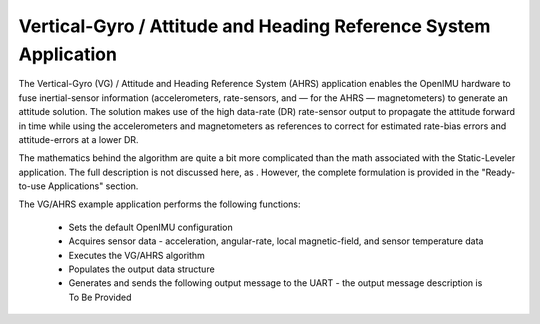 ******************************************************************
Vertical-Gyro / Attitude and Heading Reference System Application
******************************************************************

.. contents:: Contents
    :local:

.. sectionauthor:: Joseph S Motyka <jmotyka at aceinna.com>


The Vertical-Gyro (VG) / Attitude and Heading Reference System (AHRS) application enables the
OpenIMU hardware to fuse inertial-sensor information (accelerometers, rate-sensors, and — for the
AHRS — magnetometers) to generate an attitude solution.  The solution makes use of the high
data-rate (DR) rate-sensor output to propagate the attitude forward in time while using the
accelerometers and magnetometers as references to correct for estimated rate-bias errors and
attitude-errors at a lower DR.

The mathematics behind the algorithm are quite a bit more complicated than the math associated with
the Static-Leveler application.  The full description is not discussed here, as .  However, the
complete formulation is provided in the "Ready-to-use Applications" section.

The VG/AHRS example application performs the following functions:

    * Sets the default OpenIMU configuration
    * Acquires sensor data  - acceleration, angular-rate, local magnetic-field, and sensor temperature data
    * Executes the VG/AHRS algorithm
    * Populates the output data structure 
    * Generates and sends the following output message to the UART - the output message description is To Be Provided
